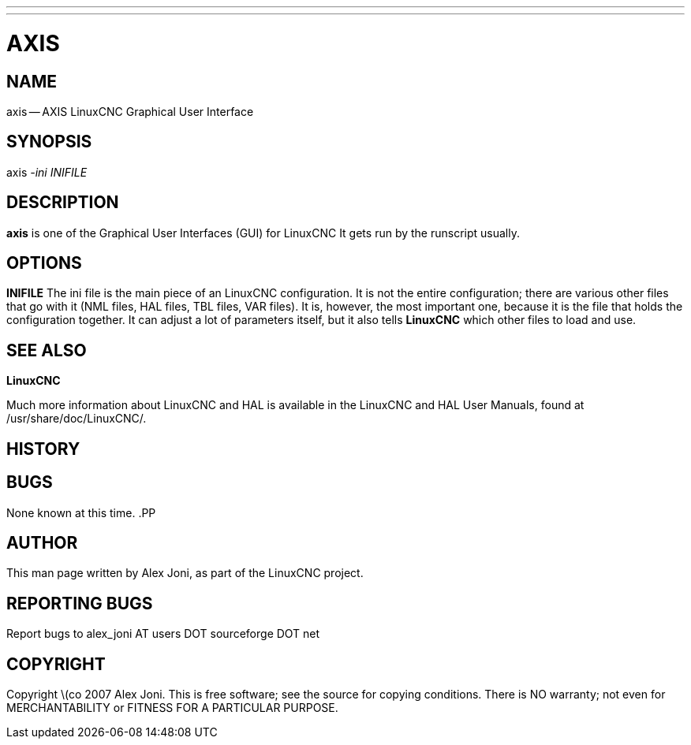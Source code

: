 ---
---
:skip-front-matter:

= AXIS
:manmanual: HAL Components
:mansource: ../man/man1/axis.1.asciidoc
:man version : 


== NAME
axis -- AXIS LinuxCNC Graphical User Interface


== SYNOPSIS
axis
__-ini__ __INIFILE__


== DESCRIPTION
**axis** is one of the Graphical User Interfaces (GUI) for LinuxCNC 
It gets run by the runscript usually.


== OPTIONS

**INIFILE**
The ini file is the main piece of an LinuxCNC configuration. It is not the
entire configuration; there are various other files that go with it
(NML files, HAL files, TBL files, VAR files). It is, however, the most
important one, because it is the file that holds the configuration
together. It can adjust a lot of parameters itself, but it also tells
**LinuxCNC** which other files to load and use.



== SEE ALSO
**LinuxCNC**

Much more information about LinuxCNC and HAL is available in the LinuxCNC
and HAL User Manuals, found at /usr/share/doc/LinuxCNC/.



== HISTORY



== BUGS
None known at this time. 
.PP


== AUTHOR
This man page written by Alex Joni, as part of the LinuxCNC project.


== REPORTING BUGS
Report bugs to alex_joni AT users DOT sourceforge DOT net


== COPYRIGHT
Copyright \(co 2007 Alex Joni.
This is free software; see the source for copying conditions.  There is NO
warranty; not even for MERCHANTABILITY or FITNESS FOR A PARTICULAR PURPOSE.
